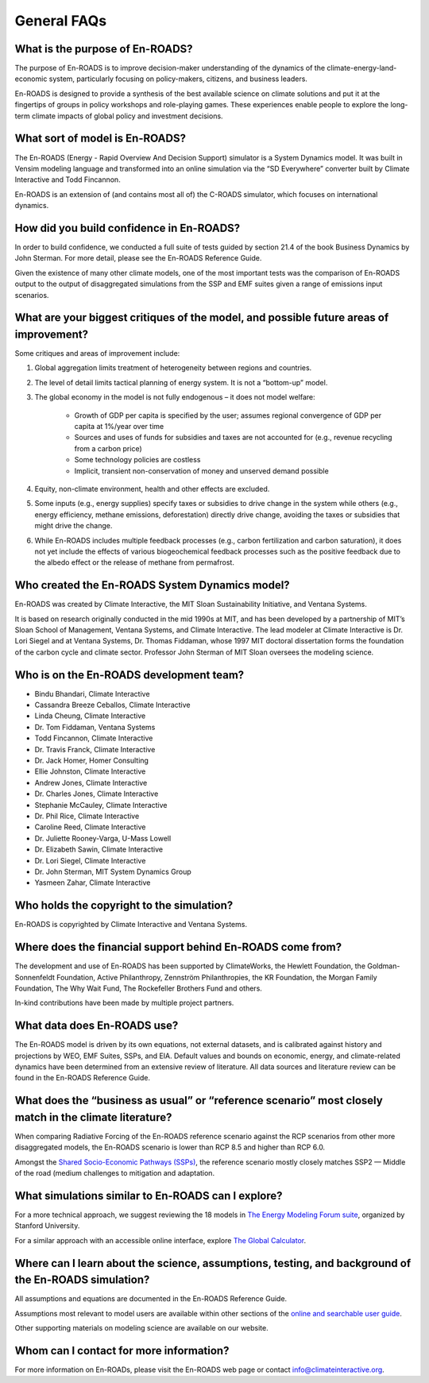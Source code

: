 General FAQs
==============================================

What is the purpose of En-ROADS?
---------------------------------

The purpose of En-ROADS is to improve decision-maker understanding of the dynamics of the climate-energy-land-economic system, particularly focusing on policy-makers, citizens, and business leaders.

En-ROADS is designed to provide a synthesis of the best available science on climate solutions and put it at the fingertips of groups in policy workshops and role-playing games. These experiences enable people to explore the long-term climate impacts of global policy and investment decisions.


What sort of model is En-ROADS?
---------------------------------
The En-ROADS (Energy - Rapid Overview And Decision Support) simulator is a System Dynamics model. It was built in Vensim modeling language and transformed into an online simulation via the “SD Everywhere” converter built by Climate Interactive and Todd Fincannon. 

En-ROADS is an extension of (and contains most all of) the C-ROADS simulator, which focuses on international dynamics.


How did you build confidence in En-ROADS? 
-------------------------------------------

In order to build confidence, we conducted a full suite of tests guided by section 21.4 of the book Business Dynamics by John Sterman. For more detail, please see the En-ROADS Reference Guide. 

Given the existence of many other climate models, one of the most important tests was the comparison of En-ROADS output to the output of disaggregated simulations from the SSP and EMF suites given a range of emissions input scenarios.


What are your biggest critiques of the model, and possible future areas of improvement?
-----------------------------------------------------------------------------------------

Some critiques and areas of improvement include: 

#. Global aggregation limits treatment of heterogeneity between regions and countries.
#. The level of detail limits tactical planning of energy system. It is not a “bottom-up” model.
#. The global economy in the model is not fully endogenous – it does not model welfare:
    
    - Growth of GDP per capita is specified by the user; assumes regional convergence of GDP per capita at 1%/year over time
    - Sources and uses of funds for subsidies and taxes are not accounted for (e.g., revenue recycling from a carbon price)
    - Some technology policies are costless
    - Implicit, transient non-conservation of money and unserved demand possible

#.	Equity, non-climate environment, health and other effects are excluded.
#.	Some inputs (e.g., energy supplies) specify taxes or subsidies to drive change in the system while others (e.g., energy efficiency, methane emissions, deforestation) directly drive change, avoiding the taxes or subsidies that might drive the change.
#.	While En-ROADS includes multiple feedback processes (e.g., carbon fertilization and carbon saturation), it does not yet include the effects of various biogeochemical feedback processes such as the positive feedback due to the albedo effect or the release of methane from permafrost.


Who created the En-ROADS System Dynamics model?
--------------------------------------------------

En-ROADS was created by Climate Interactive, the MIT Sloan Sustainability Initiative, and Ventana Systems.

It is based on research originally conducted in the mid 1990s at MIT, and has been developed by a partnership of MIT’s Sloan School of Management, Ventana Systems, and Climate Interactive. The lead modeler at Climate Interactive is Dr. Lori Siegel and at Ventana Systems, Dr. Thomas Fiddaman, whose 1997 MIT doctoral dissertation forms the foundation of the carbon cycle and climate sector. Professor John Sterman of MIT Sloan oversees the modeling science.

Who is on the En-ROADS development team?
-------------------------------------------------

-	Bindu Bhandari, Climate Interactive 
-	Cassandra Breeze Ceballos, Climate Interactive
-	Linda Cheung, Climate Interactive
-	Dr. Tom Fiddaman, Ventana Systems
-	Todd Fincannon, Climate Interactive
-	Dr. Travis Franck, Climate Interactive 
-	Dr. Jack Homer, Homer Consulting
-	Ellie Johnston, Climate Interactive
-	Andrew Jones, Climate Interactive
-	Dr. Charles Jones, Climate Interactive
-	Stephanie McCauley, Climate Interactive
-	Dr. Phil Rice, Climate Interactive
-	Caroline Reed, Climate Interactive
-	Dr. Juliette Rooney-Varga, U-Mass Lowell
-	Dr. Elizabeth Sawin, Climate Interactive
-	Dr. Lori Siegel, Climate Interactive
-	Dr. John Sterman, MIT System Dynamics Group
-	Yasmeen Zahar, Climate Interactive


Who holds the copyright to the simulation?
--------------------------------------------

En-ROADS is copyrighted by Climate Interactive and Ventana Systems.

Where does the financial support behind En-ROADS come from?
--------------------------------------------------------------

The development and use of En-ROADS has been supported by ClimateWorks, the Hewlett Foundation, the Goldman-Sonnenfeldt Foundation, Active Philanthropy, Zennström Philanthropies, the KR Foundation, the Morgan Family Foundation, The Why Wait Fund, The Rockefeller Brothers Fund and others.

In-kind contributions have been made by multiple project partners.

What data does En-ROADS use?
-------------------------------

The En-ROADS model is driven by its own equations, not external datasets, and is calibrated against history and projections by WEO, EMF Suites, SSPs, and EIA. Default values and bounds on economic, energy, and climate-related dynamics have been determined from an extensive review of literature. All data sources and literature review can be found in the En-ROADS Reference Guide.  

What does the “business as usual” or “reference scenario” most closely match in the climate literature?
----------------------------------------------------------------------------------------------------------

When comparing Radiative Forcing of the En-ROADS reference scenario against the RCP scenarios from other more disaggregated models, the En-ROADS scenario is lower than RCP 8.5 and higher than RCP 6.0. 

Amongst the `Shared Socio-Economic Pathways (SSPs) <https://unfccc.int/sites/default/files/part1_iiasa_rogelj_ssp_poster.pdf>`_, the reference scenario mostly closely matches SSP2 — Middle of the road (medium challenges to mitigation and adaptation.

What simulations similar to En-ROADS can I explore?
-----------------------------------------------------

For a more technical approach, we suggest reviewing the 18 models in `The Energy Modeling Forum suite <https://emf.stanford.edu/>`_, organized by Stanford University. 

For a similar approach with an accessible online interface, explore `The Global Calculator <https://www.gov.uk/government/publications/the-global-calculator>`_.

Where can I learn about the science, assumptions, testing, and background of the En-ROADS simulation?
-------------------------------------------------------------------------------------------------------

All assumptions and equations are documented in the En-ROADS Reference Guide.

Assumptions most relevant to model users are available within other sections of the `online and searchable user guide <https://docs.climateinteractive.org/projects/en-roads/en/latest/index.html>`_.

Other supporting materials on modeling science are available on our website.

Whom can I contact for more information?
------------------------------------------

For more information on En-ROADs, please visit the En-ROADS web page or contact info@climateinteractive.org. 



.. SUBSTITUTIONS SECTION

.. |imgTranElecIcon| image:: ../images/icons/transportelec_icon.png
   :width: 0.55569in
   :height: 0.45763in
